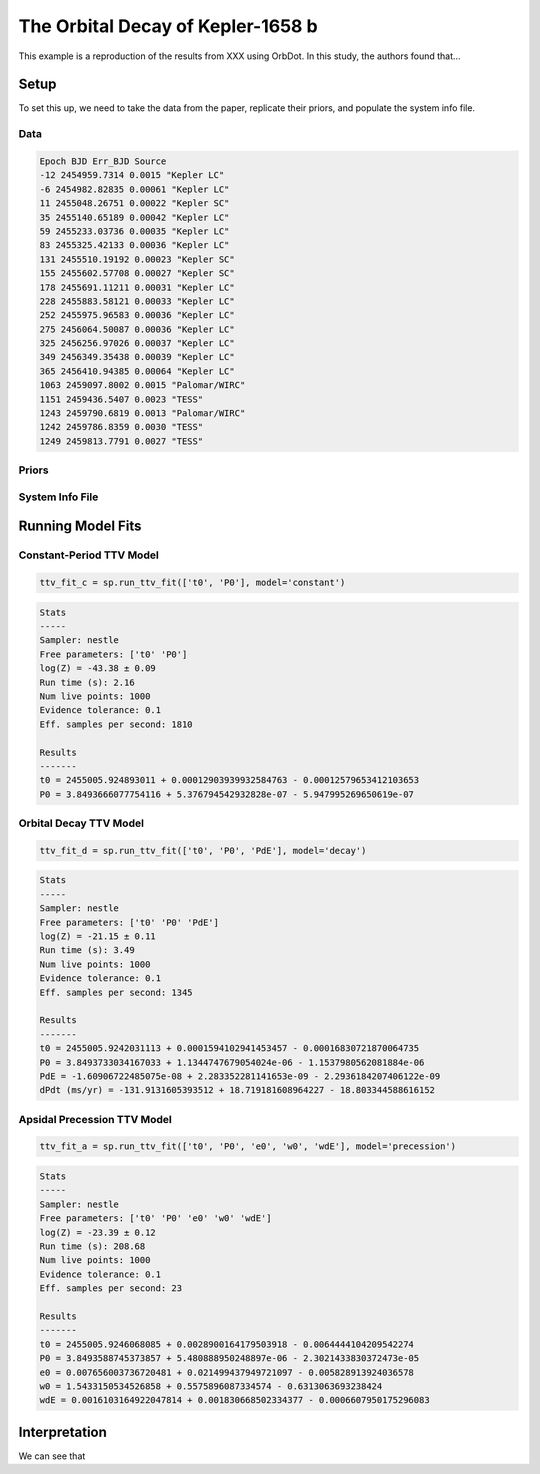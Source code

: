 .. _example-kepler1568:

**********************************
The Orbital Decay of Kepler-1658 b
**********************************

This example is a reproduction of the results from XXX using OrbDot. In this study, the authors found that...

Setup
=====
To set this up, we need to take the data from the paper, replicate their priors, and populate the system info file.

Data
----

.. code-block:: text

    Epoch BJD Err_BJD Source
    -12 2454959.7314 0.0015 "Kepler LC"
    -6 2454982.82835 0.00061 "Kepler LC"
    11 2455048.26751 0.00022 "Kepler SC"
    35 2455140.65189 0.00042 "Kepler LC"
    59 2455233.03736 0.00035 "Kepler LC"
    83 2455325.42133 0.00036 "Kepler LC"
    131 2455510.19192 0.00023 "Kepler SC"
    155 2455602.57708 0.00027 "Kepler SC"
    178 2455691.11211 0.00031 "Kepler LC"
    228 2455883.58121 0.00033 "Kepler LC"
    252 2455975.96583 0.00036 "Kepler LC"
    275 2456064.50087 0.00036 "Kepler LC"
    325 2456256.97026 0.00037 "Kepler LC"
    349 2456349.35438 0.00039 "Kepler LC"
    365 2456410.94385 0.00064 "Kepler LC"
    1063 2459097.8002 0.0015 "Palomar/WIRC"
    1151 2459436.5407 0.0023 "TESS"
    1243 2459790.6819 0.0013 "Palomar/WIRC"
    1242 2459786.8359 0.0030 "TESS"
    1249 2459813.7791 0.0027 "TESS"

Priors
------

System Info File
----------------


Running Model Fits
==================

Constant-Period TTV Model
-------------------------
.. code-block:: python

 ttv_fit_c = sp.run_ttv_fit(['t0', 'P0'], model='constant')

.. code-block:: text

    Stats
    -----
    Sampler: nestle
    Free parameters: ['t0' 'P0']
    log(Z) = -43.38 ± 0.09
    Run time (s): 2.16
    Num live points: 1000
    Evidence tolerance: 0.1
    Eff. samples per second: 1810

    Results
    -------
    t0 = 2455005.924893011 + 0.00012903939932584763 - 0.00012579653412103653
    P0 = 3.8493666077754116 + 5.376794542932828e-07 - 5.947995269650619e-07


Orbital Decay TTV Model
-----------------------

.. code-block:: python

 ttv_fit_d = sp.run_ttv_fit(['t0', 'P0', 'PdE'], model='decay')

.. code-block:: text

    Stats
    -----
    Sampler: nestle
    Free parameters: ['t0' 'P0' 'PdE']
    log(Z) = -21.15 ± 0.11
    Run time (s): 3.49
    Num live points: 1000
    Evidence tolerance: 0.1
    Eff. samples per second: 1345

    Results
    -------
    t0 = 2455005.9242031113 + 0.0001594102941453457 - 0.00016830721870064735
    P0 = 3.8493733034167033 + 1.1344747679054024e-06 - 1.1537980562081884e-06
    PdE = -1.60906722485075e-08 + 2.283352281141653e-09 - 2.2936184207406122e-09
    dPdt (ms/yr) = -131.9131605393512 + 18.719181608964227 - 18.803344588616152

Apsidal Precession TTV Model
----------------------------

.. code-block:: python

 ttv_fit_a = sp.run_ttv_fit(['t0', 'P0', 'e0', 'w0', 'wdE'], model='precession')

.. code-block:: text

    Stats
    -----
    Sampler: nestle
    Free parameters: ['t0' 'P0' 'e0' 'w0' 'wdE']
    log(Z) = -23.39 ± 0.12
    Run time (s): 208.68
    Num live points: 1000
    Evidence tolerance: 0.1
    Eff. samples per second: 23

    Results
    -------
    t0 = 2455005.9246068085 + 0.0028900164179503918 - 0.0064444104209542274
    P0 = 3.8493588745373857 + 5.480888950248897e-06 - 2.3021433830372473e-05
    e0 = 0.007656003736720481 + 0.021499437949721097 - 0.005828913924036578
    w0 = 1.5433150534526858 + 0.5575896087334574 - 0.6313063693238424
    wdE = 0.0016103164922047814 + 0.001830668502334377 - 0.0006607950175296083


Interpretation
==============
We can see that


